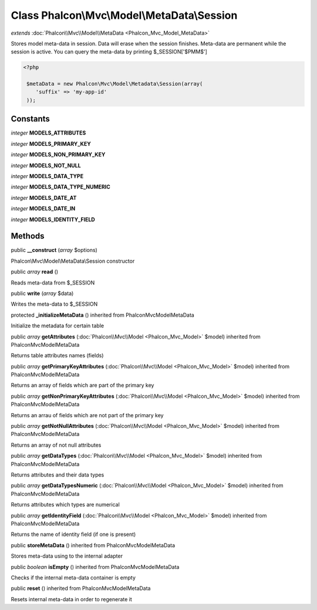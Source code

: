 Class **Phalcon\\Mvc\\Model\\MetaData\\Session**
================================================

*extends* :doc:`Phalcon\\Mvc\\Model\\MetaData <Phalcon_Mvc_Model_MetaData>`

Stores model meta-data in session. Data will erase when the session finishes. Meta-data are permanent while the session is active. You can query the meta-data by printing $_SESSION['$PMM$'] 

.. code-block:: php

    <?php

     $metaData = new Phalcon\Mvc\Model\Metadata\Session(array(
        'suffix' => 'my-app-id'
     ));



Constants
---------

*integer* **MODELS_ATTRIBUTES**

*integer* **MODELS_PRIMARY_KEY**

*integer* **MODELS_NON_PRIMARY_KEY**

*integer* **MODELS_NOT_NULL**

*integer* **MODELS_DATA_TYPE**

*integer* **MODELS_DATA_TYPE_NUMERIC**

*integer* **MODELS_DATE_AT**

*integer* **MODELS_DATE_IN**

*integer* **MODELS_IDENTITY_FIELD**

Methods
---------

public  **__construct** (*array* $options)

Phalcon\\Mvc\\Model\\MetaData\\Session constructor



public *array*  **read** ()

Reads meta-data from $_SESSION



public  **write** (*array* $data)

Writes the meta-data to $_SESSION



protected  **_initializeMetaData** () inherited from Phalcon\Mvc\Model\MetaData

Initialize the metadata for certain table



public *array*  **getAttributes** (:doc:`Phalcon\\Mvc\\Model <Phalcon_Mvc_Model>` $model) inherited from Phalcon\Mvc\Model\MetaData

Returns table attributes names (fields)



public *array*  **getPrimaryKeyAttributes** (:doc:`Phalcon\\Mvc\\Model <Phalcon_Mvc_Model>` $model) inherited from Phalcon\Mvc\Model\MetaData

Returns an array of fields which are part of the primary key



public *array*  **getNonPrimaryKeyAttributes** (:doc:`Phalcon\\Mvc\\Model <Phalcon_Mvc_Model>` $model) inherited from Phalcon\Mvc\Model\MetaData

Returns an arrau of fields which are not part of the primary key



public *array*  **getNotNullAttributes** (:doc:`Phalcon\\Mvc\\Model <Phalcon_Mvc_Model>` $model) inherited from Phalcon\Mvc\Model\MetaData

Returns an array of not null attributes



public *array*  **getDataTypes** (:doc:`Phalcon\\Mvc\\Model <Phalcon_Mvc_Model>` $model) inherited from Phalcon\Mvc\Model\MetaData

Returns attributes and their data types



public *array*  **getDataTypesNumeric** (:doc:`Phalcon\\Mvc\\Model <Phalcon_Mvc_Model>` $model) inherited from Phalcon\Mvc\Model\MetaData

Returns attributes which types are numerical



public *array*  **getIdentityField** (:doc:`Phalcon\\Mvc\\Model <Phalcon_Mvc_Model>` $model) inherited from Phalcon\Mvc\Model\MetaData

Returns the name of identity field (if one is present)



public  **storeMetaData** () inherited from Phalcon\Mvc\Model\MetaData

Stores meta-data using to the internal adapter



public *boolean*  **isEmpty** () inherited from Phalcon\Mvc\Model\MetaData

Checks if the internal meta-data container is empty



public  **reset** () inherited from Phalcon\Mvc\Model\MetaData

Resets internal meta-data in order to regenerate it



